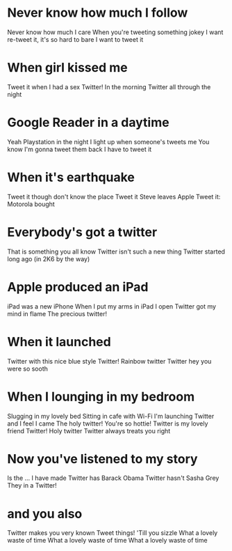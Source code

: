 * Never know how much I follow
Never know how much I care
When you're tweeting something jokey
I want re-tweet it, it's so hard to bare
I want to tweet it
* When girl kissed me
Tweet it when I had a sex
Twitter!
In the morning
Twitter all through the night
* Google Reader in a daytime
Yeah Playstation in the night
I light up when someone's tweets me
You know I'm gonna tweet them back
I have to tweet it
* When it's earthquake
Tweet it though don't know the place
Tweet it
Steve leaves Apple
Tweet it: Motorola bought
* Everybody's got a twitter
That is something you all know
Twitter isn't such a new thing
Twitter started long ago
(in 2K6 by the way)
* Apple produced an iPad
iPad was a new iPhone
When I put my arms in iPad
I open Twitter got my mind in flame
The precious twitter!
* When it launched
Twitter with this nice blue style
Twitter!
Rainbow twitter
Twitter hey you were so sooth
* When I lounging in my bedroom
Slugging in my lovely bed
Sitting in cafe with Wi-Fi
I'm launching Twitter and I feel I came
The holy twitter!
You're so hottie!
Twitter is my lovely friend
Twitter!
Holy twitter
Twitter always treats you right
* Now you've listened to my story
Is the ... I have made
Twitter has Barack Obama
Twitter hasn't Sasha Grey
They in a Twitter!
* and you also
Twitter makes you very known
Tweet things!
'Till you sizzle
What a lovely waste of time
What a lovely waste of time
What a lovely waste of time